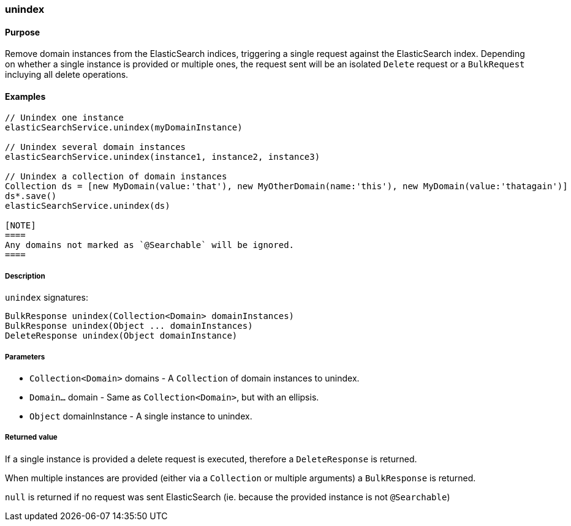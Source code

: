 [[unindex]]

=== unindex

#### Purpose

Remove domain instances from the ElasticSearch indices, triggering a single request against the ElasticSearch index.
Depending on whether a single instance is provided or multiple ones, the request sent will be an isolated `Delete` request or a `BulkRequest` incluying all delete operations.

#### Examples

[source, groovy]
----
// Unindex one instance
elasticSearchService.unindex(myDomainInstance)

// Unindex several domain instances
elasticSearchService.unindex(instance1, instance2, instance3)

// Unindex a collection of domain instances
Collection ds = [new MyDomain(value:'that'), new MyOtherDomain(name:'this'), new MyDomain(value:'thatagain')]
ds*.save()
elasticSearchService.unindex(ds)

[NOTE]
====
Any domains not marked as `@Searchable` will be ignored.
====


----

##### Description

`unindex` signatures:

[source, groovy]
----
BulkResponse unindex(Collection<Domain> domainInstances)
BulkResponse unindex(Object ... domainInstances)
DeleteResponse unindex(Object domainInstance)
----

##### Parameters

* `Collection<Domain>` domains - A `Collection` of domain instances to unindex.
* `Domain...` domain - Same as `Collection<Domain>`, but with an ellipsis.
* `Object` domainInstance - A single instance to unindex.

##### Returned value

If a single instance is provided a delete request is executed, therefore a `DeleteResponse` is returned.

When multiple instances are provided (either via a `Collection` or multiple arguments) a `BulkResponse` is returned.

`null` is returned if no request was sent ElasticSearch (ie. because the provided instance is not `@Searchable`)
